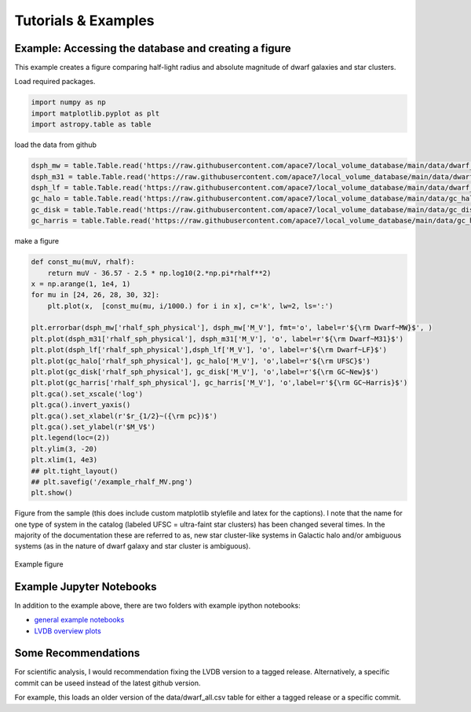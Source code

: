 Tutorials \& Examples
=====================

Example: Accessing the database and creating a figure 
---------------------------------------------

This example creates a figure comparing half-light radius and absolute magnitude of dwarf galaxies and star clusters. 

Load required packages.

.. code-block:: python

    import numpy as np
    import matplotlib.pyplot as plt
    import astropy.table as table

load the data from github

.. code-block:: python

    dsph_mw = table.Table.read('https://raw.githubusercontent.com/apace7/local_volume_database/main/data/dwarf_mw.csv')
    dsph_m31 = table.Table.read('https://raw.githubusercontent.com/apace7/local_volume_database/main/data/dwarf_m31.csv')
    dsph_lf = table.Table.read('https://raw.githubusercontent.com/apace7/local_volume_database/main/data/dwarf_local_field.csv')
    gc_halo = table.Table.read('https://raw.githubusercontent.com/apace7/local_volume_database/main/data/gc_halo.csv')
    gc_disk = table.Table.read('https://raw.githubusercontent.com/apace7/local_volume_database/main/data/gc_disk.csv')
    gc_harris = table.Table.read('https://raw.githubusercontent.com/apace7/local_volume_database/main/data/gc_harris.csv')

make a figure

.. code-block:: python

    def const_mu(muV, rhalf):
        return muV - 36.57 - 2.5 * np.log10(2.*np.pi*rhalf**2)
    x = np.arange(1, 1e4, 1)
    for mu in [24, 26, 28, 30, 32]:
        plt.plot(x,  [const_mu(mu, i/1000.) for i in x], c='k', lw=2, ls=':')

    plt.errorbar(dsph_mw['rhalf_sph_physical'], dsph_mw['M_V'], fmt='o', label=r'${\rm Dwarf~MW}$', )
    plt.plot(dsph_m31['rhalf_sph_physical'], dsph_m31['M_V'], 'o', label=r'${\rm Dwarf~M31}$')
    plt.plot(dsph_lf['rhalf_sph_physical'],dsph_lf['M_V'], 'o', label=r'${\rm Dwarf~LF}$')
    plt.plot(gc_halo['rhalf_sph_physical'], gc_halo['M_V'], 'o',label=r'${\rm UFSC}$')
    plt.plot(gc_disk['rhalf_sph_physical'], gc_disk['M_V'], 'o',label=r'${\rm GC~New}$')
    plt.plot(gc_harris['rhalf_sph_physical'], gc_harris['M_V'], 'o',label=r'${\rm GC~Harris}$')
    plt.gca().set_xscale('log')
    plt.gca().invert_yaxis()
    plt.gca().set_xlabel(r'$r_{1/2}~({\rm pc})$')
    plt.gca().set_ylabel(r'$M_V$')
    plt.legend(loc=(2))
    plt.ylim(3, -20)
    plt.xlim(1, 4e3)
    ## plt.tight_layout()
    ## plt.savefig('/example_rhalf_MV.png')
    plt.show()

Figure from the sample (this does include custom matplotlib stylefile and latex for the captions).
I note that the name for one type of system in the catalog (labeled UFSC = ultra-faint star clusters) has been changed several times. In the majority of the documentation these are referred to as, new star cluster-like systems in Galactic halo and/or ambiguous systems (as in the nature of dwarf galaxy and star cluster is ambiguous).

.. figure:: /figures/example_rhalf_MV.png
   :width: 60%
   :align: center
   :alt: Example

   Example figure

Example Jupyter Notebooks
---------------------------------------------

In addition to the example above, there are two folders with example ipython notebooks:

* `general example notebooks <https://github.com/apace7/local_volume_database/blob/main/example_notebooks/>`_ 
* `LVDB overview plots  <https://github.com/apace7/local_volume_database/tree/main/paper_examples>`_


Some Recommendations 
---------------------------------------------

For scientific analysis, I would recommendation fixing the LVDB version to a tagged release.
Alternatively, a specific commit can be useed instead of the latest github version.  

For example, this loads an older version of the data/dwarf_all.csv table for either a tagged release or a specific commit.

.. code-block:: python
    ## tagged release
    dsph_mw = table.Table.read('https://github.com/apace7/local_volume_database/releases/download/v0.0.2/dwarf_all.csv')
    ## specific commit
    dsph_mw = table.Table.read('https://raw.githubusercontent.com/apace7/local_volume_database/3a473c7f839f228a5702fa0293cebfea5fe3bcb6/data/dwarf_all.csv')

